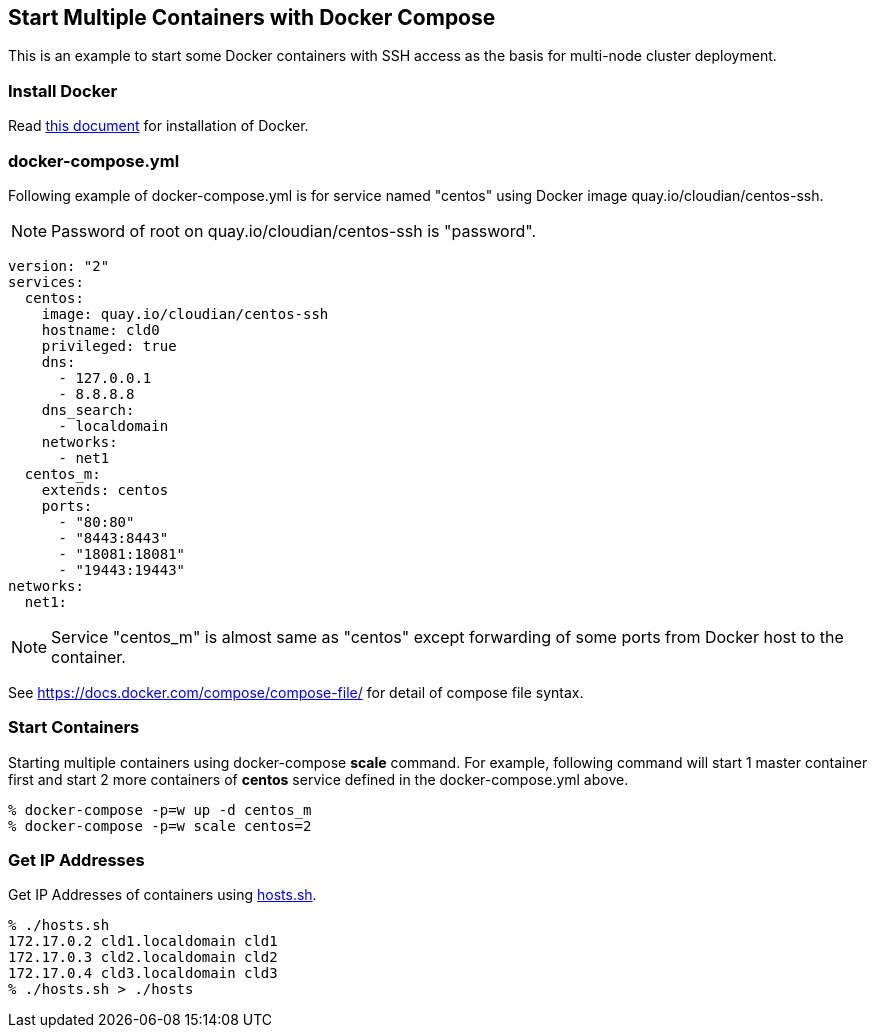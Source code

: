== Start Multiple Containers with Docker Compose
This is an example to start some Docker containers with SSH access
as the basis for multi-node cluster deployment.

=== Install Docker

Read link:install.adoc[this document]
for installation of Docker.

=== docker-compose.yml

Following example of docker-compose.yml is for service named "centos"
using Docker image quay.io/cloudian/centos-ssh.

[NOTE]
Password of root on quay.io/cloudian/centos-ssh is "password".

--------------------------
version: "2"
services:
  centos:
    image: quay.io/cloudian/centos-ssh
    hostname: cld0  
    privileged: true
    dns:
      - 127.0.0.1
      - 8.8.8.8
    dns_search:
      - localdomain
    networks:
      - net1
  centos_m:
    extends: centos
    ports:
      - "80:80"
      - "8443:8443"
      - "18081:18081"
      - "19443:19443"
networks:
  net1:
--------------------------

[NOTE]
Service "centos_m" is almost same as "centos" except
forwarding of some ports from Docker host to the container.

See https://docs.docker.com/compose/compose-file/ for detail
of compose file syntax.


=== Start Containers

Starting multiple containers using docker-compose *scale* command.
For example, following command will start 1 master container first
and start 2 more containers of *centos*
service defined in the docker-compose.yml above.

----------------------------------------------------------
% docker-compose -p=w up -d centos_m
% docker-compose -p=w scale centos=2
----------------------------------------------------------


=== Get IP Addresses
Get IP Addresses of containers using link:hosts.sh[hosts.sh].

----------------
% ./hosts.sh
172.17.0.2 cld1.localdomain cld1
172.17.0.3 cld2.localdomain cld2
172.17.0.4 cld3.localdomain cld3
% ./hosts.sh > ./hosts
----------------


